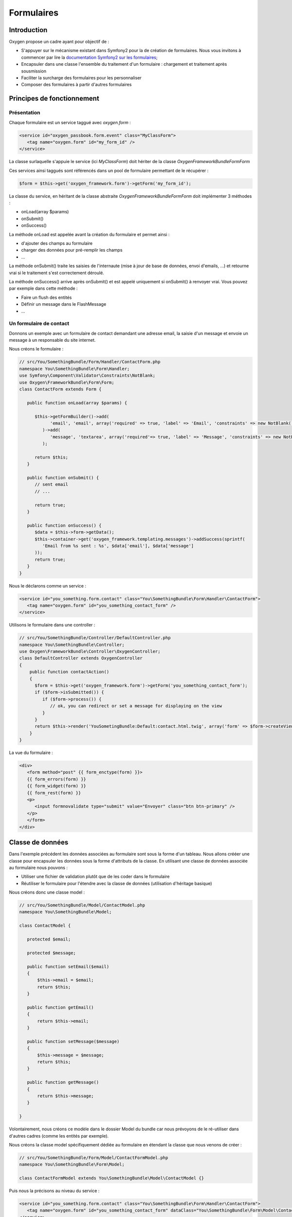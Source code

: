 Formulaires
===========

Introduction
------------

Oxygen propose un cadre ayant pour objectif de :

* S'appuyer sur le mécanisme existant dans Symfony2 pour la de création de formulaires. Nous vous invitons à commencer par lire la `documentation Symfony2 sur les formulaires <http://symfony.com/doc/current/book/forms.html>`_;
* Encapsuler dans une classe l'ensemble du traitement d'un formulaire : chargement et  traitement après sousmission
* Faciliter la surcharge des formulaires pour les personnaliser
* Composer des formulaires à partir d'autres formulaires

 
Principes de fonctionnement
---------------------------

Présentation
++++++++++++

Chaque formulaire est un service taggué avec *oxygen.form* : 

.. code-block:: xml

   <service id="oxygen_passbook.form.event" class="MyClassForm">
      <tag name="oxygen.form" id="my_form_id" />
   </service>

La classe surlaquelle s'appuie le service (ici *MyClassForm*) doit hériter de la classe *Oxygen\FrameworkBundle\Form\Form*

Ces services ainsi taggués sont référencés dans un pool de formulaire permettant de le récupérer :

.. code-block:: php

   $form = $this->get('oxygen_framework.form')->getForm('my_form_id');

La classe du service, en héritant de la classe abstraite *Oxygen\FrameworkBundle\Form\Form* doit implémenter 3 méthodes :

* onLoad(array $params)
* onSubmit()
* onSuccess()

La méthode onLoad est appelée avant la création du formulaire et permet ainsi :

* d'ajouter des champs au formulaire
* charger des données pour pré-remplir les champs
* ...

La méthode onSubmit() traite les saisies de l'internaute (mise à jour de base de données, envoi d'emails, ...) et retourne vrai si le
traitement s'est correctement déroulé.

La méthode onSuccess() arrive après onSubmit() et est appelé uniquement si onSubmit() à renvoyer vrai. Vous pouvez par exemple
dans cette méthode :

* Faire un flush des entités
* Définir un message dans le FlashMessage
* ...

Un formulaire de contact
++++++++++++++++++++++++

Donnons un exemple avec un formulaire de contact demandant une adresse email, la saisie d'un message et envoie un message
à un responsable du site internet.

Nous créons le formulaire :

.. code-block:: php

   // src/You/SomethingBundle/Form/Handler/ContactForm.php
   namespace You\SomethingBundle\Form\Handler;
   use Symfony\Component\Validator\Constraints\NotBlank;
   use Oxygen\FrameworkBundle\Form\Form;
   class ContactForm extends Form {
   
      public function onLoad(array $params) {
         
         $this->getFormBuilder()->add(
               'email', 'email', array('required' => true, 'label' => 'Email', 'constraints' => new NotBlank())
            )->add(
               'message', 'textarea', array('required'=> true, 'label' => 'Message', 'constraints' => new NotBlank())
            );
         
         return $this;
      }
      
      public function onSubmit() {
         // sent email
         // ...
               
         return true;
      }
      
      public function onSuccess() {
         $data = $this->form->getData();
         $this->container->get('oxygen_framework.templating.messages')->addSuccess(sprintf(
            'Email from %s sent : %s', $data['email'], $data['message']
         ));
         return true;
      }
   }

Nous le déclarons comme un service :

.. code-block:: xml

   <service id="you_something.form.contact" class="You\SomethingBundle\Form\Handler\ContactForm">
      <tag name="oxygen.form" id="you_something_contact_form" />
   </service>
   
Utilisons le formulaire dans une controller :

.. code-block:: php
   
   // src/You/SomethingBundle/Controller/DefaultController.php
   namespace You\SomethingBundle\Controller;
   use Oxygen\FrameworkBundle\Controller\OxygenController;
   class DefaultController extends OxygenController
   {
       public function contactAction()
       {
         $form = $this->get('oxygen_framework.form')->getForm('you_something_contact_form');
         if ($form->isSubmitted()) {
            if ($form->process()) {
               // ok, you can redirect or set a message for displaying on the view
            }
         }
         return $this->render('YouSometingBundle:Default:contact.html.twig', array('form' => $form->createView()));
       }
   }
   
La vue du formulaire :

.. code-block:: twig

   <div>
      <form method="post" {{ form_enctype(form) }}>
      {{ form_errors(form) }}
      {{ form_widget(form) }}
      {{ form_rest(form) }}
      <p>
         <input formnovalidate type="submit" value="Envoyer" class="btn btn-primary" />
      </p>
      </form>
   </div>

Classe de données
-----------------

Dans l'exemple précédent les données associées au formulaire sont sous la forme d'un tableau. Nous allons crééer une classe
pour encapsuler les données sous la forme d'attributs de la classe. En utilisant une classe de données associée au formulaire
nous pouvons :

* Utiliser une fichier de validation plutôt que de les coder dans le formulaire
* Réutiliser le formulaire pour l'étendre avec la classe de données (utilisation d'héritage basique)

Nous créons donc une classe model :

.. code-block:: php
   
   // src/You/SomethingBundle/Model/ContactModel.php
   namespace You\SomethingBundle\Model;

   class ContactModel {
      
      protected $email;
      
      protected $message;
      
      public function setEmail($email)
      {
          $this->email = $email;
          return $this;
      }
       
      public function getEmail()
      {
          return $this->email;
      }
      
      public function setMessage($message)
      {
          $this->message = $message;
          return $this;
      }
       
      public function getMessage()
      {
          return $this->message;
      }
      
   }
   
Volontairement, nous créons ce modèle dans le dossier Model du bundle car nous prévoyons de le ré-utiliser dans d'autres cadres
(comme les entités par exemple).

Nous créons la classe model spécifiquement dédiée au formulaire en étendant la classe que nous venons de créer :
 
.. code-block:: php
   
   // src/You/SomethingBundle/Form/Model/ContactFormModel.php
   namespace You\SomethingBundle\Form\Model;

   class ContactFormModel extends You\SomethingBundle\Model\ContactModel {}

Puis nous la précisons au niveau du service :

.. code-block:: xml

   <service id="you_something.form.contact" class="You\SomethingBundle\Form\Handler\ContactForm">
      <tag name="oxygen.form" id="you_something_contact_form" dataClass="You\SomethingBundle\Form\Model\ContactFormModel" />
   </service>
   
En reprenant l'exemple précédent, la méthode onSuccess du formulaire est maintenant :

.. code-block:: php
   
   public function onSuccess() {
      $data = $this->form->getData();
      $this->container->get('oxygen_framework.templating.messages')->addSuccess(sprintf(
            'Email from %s sent : %s', $data->getEmail(), $data->getMessage()
         ));
      return true;
   }

Classe de formulaires
---------------------

Les classes de formulaires sont des classes controlant la construction du formulaire, ce que nous faisons actuellement dans
la méthode onLoad().

Pour comprendre les classes de formulaire dans Symfony2, lire `Créer des classes de formulaire <http://symfony.com/fr/doc/current/book/forms.html#creer-des-classes-de-formulaire>`_

Dans notre exemple nous aurons :



